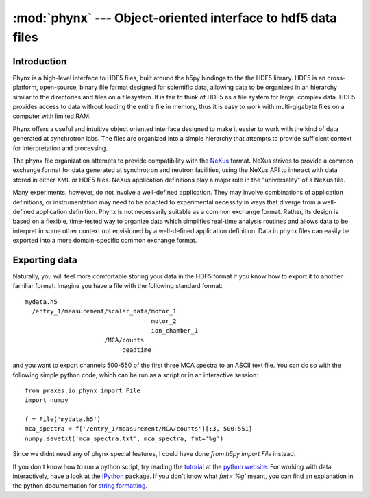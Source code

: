 =============================================================
:mod:`phynx` --- Object-oriented interface to hdf5 data files
=============================================================

.. module:: praxes.io.phynx
   :synopsis: Object-oriented interface to domain-specific hdf5 data files.
.. moduleauthor:: Darren Dale <dsdale24@gmail.com>

Introduction
============

Phynx is a high-level interface to HDF5 files, built around the h5py bindings
to the the HDF5 library. HDF5 is an cross-platform, open-source, binary file
format designed for scientific data, allowing data to be organized in an
hierarchy similar to the directories and files on a filesystem. It is fair to
think of HDF5 as a file system for large, complex data. HDF5 provides access to
data without loading the entire file in memory, thus it is easy to work with
multi-gigabyte files on a computer with limited RAM.

Phynx offers a useful and intuitive object oriented interface designed to make
it easier to work with the kind of data generated at synchrotron labs. The
files are organized into a simple hierarchy that attempts to provide sufficient
context for interpretation and processing.

The phynx file organization attempts to provide compatibility with the NeXus_
format. NeXus strives to provide a common exchange format for data generated at
synchrotron and neutron facilities, using the NeXus API to interact with data
stored in either XML or HDF5 files. NeXus application definitions play a major
role in the "universality" of a NeXus file.

Many experiments, however, do not involve a well-defined application. They may
involve combinations of application definitions, or instrumentation may need to
be adapted to experimental necessity in ways that diverge from a well-defined
application definition. Phynx is not necessarily suitable as a common exchange
format. Rather, its design is based on a flexible, time-tested way to organize
data which simplifies real-time analysis routines and allows data to be
interpret in some other context not envisioned by a well-defined application
definition. Data in phynx files can easily be exported into a more
domain-specific common exchange format.


Exporting data
==============

Naturally, you will feel more comfortable storing your data in the HDF5 format
if you know how to export it to another familiar format. Imagine you have a
file with the following standard format::

  mydata.h5
    /entry_1/measurement/scalar_data/motor_1
                                     motor_2
                                     ion_chamber_1
                        /MCA/counts
                             deadtime

and you want to export channels 500-550 of the first three MCA spectra to an
ASCII text file. You can do so with the following simple python code, which can
be run as a script or in an interactive session::

  from praxes.io.phynx import File
  import numpy

  f = File('mydata.h5')
  mca_spectra = f['/entry_1/measurement/MCA/counts'][:3, 500:551]
  numpy.savetxt('mca_spectra.txt', mca_spectra, fmt='%g')

Since we didnt need any of phynx special features, I could have done
`from h5py import File` instead.

If you don't know how to run a python script, try reading the tutorial_ at the
`python website`_. For working with data interactively, have a look at the
IPython_ package. If you don't know what `fmt='%g'` meant, you can find an
explanation in the python documentation for `string formatting`_.


.. _NeXus: http://www.nexusformat.org
.. _tutorial: http://docs.python.org/tutorial/
.. _`python website`: http://www.python.org
.. _IPython: http://ipython.scipy.org
.. _`string formatting`: http://docs.python.org/library/stdtypes.html#string-formatting
